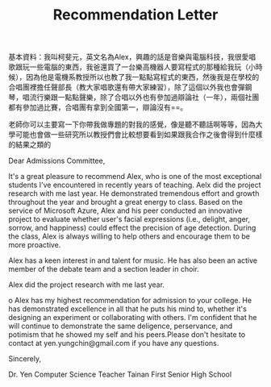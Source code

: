 #+TITLE: Recommendation Letter

基本資料：我叫柯斐元，英文名為Alex，興趣的話是音樂與電腦科技，我很愛唱歌跟玩一些電腦的東西，我爸還買了一台樂高機器人要寫程式的那種給我玩（小時候），因為他是電機系教授所以也教了我一點點寫程式的東西，然後我是在學校的合唱團裡擔任聲部長（教大家唱歌還有帶大家練習），除了這個以外我也會彈鋼琴，唱流行樂跟一點點聲樂，除了合唱以外也有參加過辯論社（一年），兩個社團都有參加過比賽，合唱團有拿到全國第一，辯論沒有==。

老師你可以主要寫一下你帶我做專題的對我的感覺，像是聽不聽話啊等等，因為大學可能也會做一些研究所以教授們會比較想要看到如果跟我合作之後會得到什麼樣的結果之類的

Dear Admissions Committee,

It's a great pleasure to recommend Alex, who is one of the most exceptional students I've encountered in recently years of teaching. Aelx did the project research with me last year. He demonstrated tremendous effort and growth throughout the year and brought a great energy to class. Based on the service of Microsoft Azure, Alex and his peer conducted an innovative project to evaluate whether user's facial expressions (i.e., delight, anger, sorrow, and happiness) could effect the precision of age detection. During the class, Alex is always willing to help others and encourage them to be more proactive. 

Alex has a keen interest in and talent for music. He has also been an active member of the debate team and a section leader in choir.

Alex did the project research with me last year.  

o
Alex has my highest recommendation for admission to your college. He has demonstrated excellence in all that he puts his mind to, whether it's designing an experiment or collaborating with others. I'm confident that he will continue to demonstrate the same deligence, perservance, and potimism that he showed my self and his peers.Please don't hesitate to contact at
yen.yungchin@gmail.com if you have any questions.

Sincerely,

Dr. Yen
Computer Science Teacher
Tainan First Senior High School
